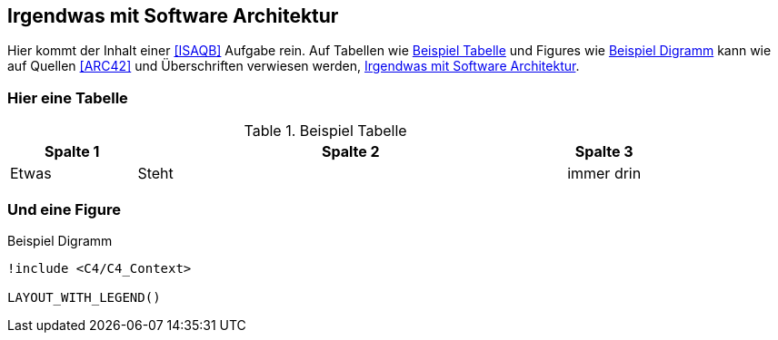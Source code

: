 == Irgendwas mit Software Architektur

Hier kommt der Inhalt einer <<ISAQB>> Aufgabe rein.
Auf Tabellen wie <<example_tbl>> und Figures wie <<beispiel_diagramm>> kann wie auf Quellen <<ARC42>> und Überschriften verwiesen werden, <<_irgendwas_mit_software_architektur>>.

=== Hier eine Tabelle

.Beispiel Tabelle
[cols="20,~,12",id="example_tbl"]
|===
|Spalte 1 |Spalte 2 | Spalte 3

|Etwas
|Steht
|immer drin

|===

=== Und eine Figure

[plantuml, format=svg, id="beispiel_diagramm", title="Beispiel Digramm"]
----
!include <C4/C4_Context>

LAYOUT_WITH_LEGEND()
----
